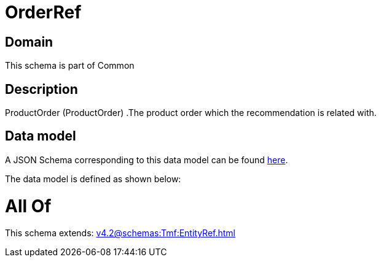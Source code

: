 = OrderRef

[#domain]
== Domain

This schema is part of Common

[#description]
== Description

ProductOrder (ProductOrder) .The product order which the recommendation is related with.


[#data_model]
== Data model

A JSON Schema corresponding to this data model can be found https://tmforum.org[here].

The data model is defined as shown below:


= All Of 
This schema extends: xref:v4.2@schemas:Tmf:EntityRef.adoc[]
